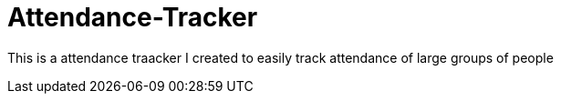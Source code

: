 = Attendance-Tracker

This is a attendance traacker I created to easily track attendance of large groups of people 
